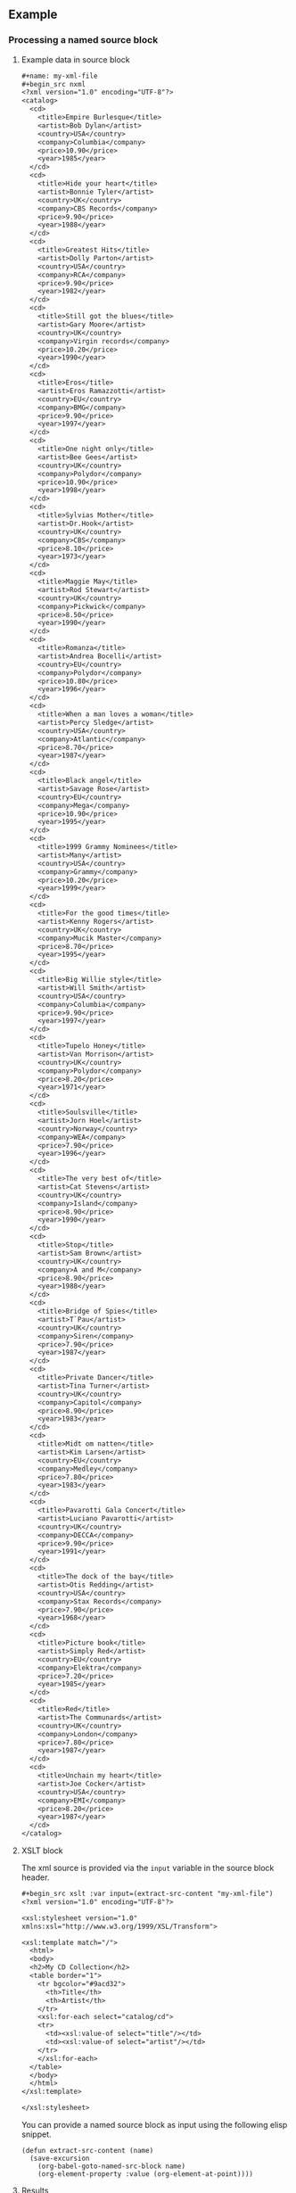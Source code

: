 ** Example

*** Processing a named source block


**** Example data in source block

#+begin_src org
#+name: my-xml-file
#+begin_src nxml
<?xml version="1.0" encoding="UTF-8"?>
<catalog>
  <cd>
    <title>Empire Burlesque</title>
    <artist>Bob Dylan</artist>
    <country>USA</country>
    <company>Columbia</company>
    <price>10.90</price>
    <year>1985</year>
  </cd>
  <cd>
    <title>Hide your heart</title>
    <artist>Bonnie Tyler</artist>
    <country>UK</country>
    <company>CBS Records</company>
    <price>9.90</price>
    <year>1988</year>
  </cd>
  <cd>
    <title>Greatest Hits</title>
    <artist>Dolly Parton</artist>
    <country>USA</country>
    <company>RCA</company>
    <price>9.90</price>
    <year>1982</year>
  </cd>
  <cd>
    <title>Still got the blues</title>
    <artist>Gary Moore</artist>
    <country>UK</country>
    <company>Virgin records</company>
    <price>10.20</price>
    <year>1990</year>
  </cd>
  <cd>
    <title>Eros</title>
    <artist>Eros Ramazzotti</artist>
    <country>EU</country>
    <company>BMG</company>
    <price>9.90</price>
    <year>1997</year>
  </cd>
  <cd>
    <title>One night only</title>
    <artist>Bee Gees</artist>
    <country>UK</country>
    <company>Polydor</company>
    <price>10.90</price>
    <year>1998</year>
  </cd>
  <cd>
    <title>Sylvias Mother</title>
    <artist>Dr.Hook</artist>
    <country>UK</country>
    <company>CBS</company>
    <price>8.10</price>
    <year>1973</year>
  </cd>
  <cd>
    <title>Maggie May</title>
    <artist>Rod Stewart</artist>
    <country>UK</country>
    <company>Pickwick</company>
    <price>8.50</price>
    <year>1990</year>
  </cd>
  <cd>
    <title>Romanza</title>
    <artist>Andrea Bocelli</artist>
    <country>EU</country>
    <company>Polydor</company>
    <price>10.80</price>
    <year>1996</year>
  </cd>
  <cd>
    <title>When a man loves a woman</title>
    <artist>Percy Sledge</artist>
    <country>USA</country>
    <company>Atlantic</company>
    <price>8.70</price>
    <year>1987</year>
  </cd>
  <cd>
    <title>Black angel</title>
    <artist>Savage Rose</artist>
    <country>EU</country>
    <company>Mega</company>
    <price>10.90</price>
    <year>1995</year>
  </cd>
  <cd>
    <title>1999 Grammy Nominees</title>
    <artist>Many</artist>
    <country>USA</country>
    <company>Grammy</company>
    <price>10.20</price>
    <year>1999</year>
  </cd>
  <cd>
    <title>For the good times</title>
    <artist>Kenny Rogers</artist>
    <country>UK</country>
    <company>Mucik Master</company>
    <price>8.70</price>
    <year>1995</year>
  </cd>
  <cd>
    <title>Big Willie style</title>
    <artist>Will Smith</artist>
    <country>USA</country>
    <company>Columbia</company>
    <price>9.90</price>
    <year>1997</year>
  </cd>
  <cd>
    <title>Tupelo Honey</title>
    <artist>Van Morrison</artist>
    <country>UK</country>
    <company>Polydor</company>
    <price>8.20</price>
    <year>1971</year>
  </cd>
  <cd>
    <title>Soulsville</title>
    <artist>Jorn Hoel</artist>
    <country>Norway</country>
    <company>WEA</company>
    <price>7.90</price>
    <year>1996</year>
  </cd>
  <cd>
    <title>The very best of</title>
    <artist>Cat Stevens</artist>
    <country>UK</country>
    <company>Island</company>
    <price>8.90</price>
    <year>1990</year>
  </cd>
  <cd>
    <title>Stop</title>
    <artist>Sam Brown</artist>
    <country>UK</country>
    <company>A and M</company>
    <price>8.90</price>
    <year>1988</year>
  </cd>
  <cd>
    <title>Bridge of Spies</title>
    <artist>T`Pau</artist>
    <country>UK</country>
    <company>Siren</company>
    <price>7.90</price>
    <year>1987</year>
  </cd>
  <cd>
    <title>Private Dancer</title>
    <artist>Tina Turner</artist>
    <country>UK</country>
    <company>Capitol</company>
    <price>8.90</price>
    <year>1983</year>
  </cd>
  <cd>
    <title>Midt om natten</title>
    <artist>Kim Larsen</artist>
    <country>EU</country>
    <company>Medley</company>
    <price>7.80</price>
    <year>1983</year>
  </cd>
  <cd>
    <title>Pavarotti Gala Concert</title>
    <artist>Luciano Pavarotti</artist>
    <country>UK</country>
    <company>DECCA</company>
    <price>9.90</price>
    <year>1991</year>
  </cd>
  <cd>
    <title>The dock of the bay</title>
    <artist>Otis Redding</artist>
    <country>USA</country>
    <company>Stax Records</company>
    <price>7.90</price>
    <year>1968</year>
  </cd>
  <cd>
    <title>Picture book</title>
    <artist>Simply Red</artist>
    <country>EU</country>
    <company>Elektra</company>
    <price>7.20</price>
    <year>1985</year>
  </cd>
  <cd>
    <title>Red</title>
    <artist>The Communards</artist>
    <country>UK</country>
    <company>London</company>
    <price>7.80</price>
    <year>1987</year>
  </cd>
  <cd>
    <title>Unchain my heart</title>
    <artist>Joe Cocker</artist>
    <country>USA</country>
    <company>EMI</company>
    <price>8.20</price>
    <year>1987</year>
  </cd>
</catalog>

#+end_src
#+end_src

**** XSLT block

The xml source is provided via the ~input~ variable in the source block header.

#+begin_src org
#+begin_src xslt :var input=(extract-src-content "my-xml-file")
<?xml version="1.0" encoding="UTF-8"?>

<xsl:stylesheet version="1.0"
xmlns:xsl="http://www.w3.org/1999/XSL/Transform">

<xsl:template match="/">
  <html>
  <body>
  <h2>My CD Collection</h2>
  <table border="1">
    <tr bgcolor="#9acd32">
      <th>Title</th>
      <th>Artist</th>
    </tr>
    <xsl:for-each select="catalog/cd">
    <tr>
      <td><xsl:value-of select="title"/></td>
      <td><xsl:value-of select="artist"/></td>
    </tr>
    </xsl:for-each>
  </table>
  </body>
  </html>
</xsl:template>

</xsl:stylesheet>
#+end_src
#+end_src

You can provide a named source block as input using the
following elisp snippet.

#+begin_src elisp
(defun extract-src-content (name)
  (save-excursion
    (org-babel-goto-named-src-block name)
    (org-element-property :value (org-element-at-point))))
#+end_src


**** Results

#+begin_src nxml
<html><body>
<h2>My CD Collection</h2>
<table border="1">
<tr bgcolor="#9acd32">
<th>Title</th>
<th>Artist</th>
</tr>
<tr>
<td>Empire Burlesque</td>
<td>Bob Dylan</td>
</tr>
<tr>
<td>Hide your heart</td>
<td>Bonnie Tyler</td>
</tr>
<tr>
<td>Greatest Hits</td>
<td>Dolly Parton</td>
</tr>
<tr>
<td>Still got the blues</td>
<td>Gary Moore</td>
</tr>
<tr>
<td>Eros</td>
<td>Eros Ramazzotti</td>
</tr>
<tr>
<td>One night only</td>
<td>Bee Gees</td>
</tr>
<tr>
<td>Sylvias Mother</td>
<td>Dr.Hook</td>
</tr>
<tr>
<td>Maggie May</td>
<td>Rod Stewart</td>
</tr>
<tr>
<td>Romanza</td>
<td>Andrea Bocelli</td>
</tr>
<tr>
<td>When a man loves a woman</td>
<td>Percy Sledge</td>
</tr>
<tr>
<td>Black angel</td>
<td>Savage Rose</td>
</tr>
<tr>
<td>1999 Grammy Nominees</td>
<td>Many</td>
</tr>
<tr>
<td>For the good times</td>
<td>Kenny Rogers</td>
</tr>
<tr>
<td>Big Willie style</td>
<td>Will Smith</td>
</tr>
<tr>
<td>Tupelo Honey</td>
<td>Van Morrison</td>
</tr>
<tr>
<td>Soulsville</td>
<td>Jorn Hoel</td>
</tr>
<tr>
<td>The very best of</td>
<td>Cat Stevens</td>
</tr>
<tr>
<td>Stop</td>
<td>Sam Brown</td>
</tr>
<tr>
<td>Bridge of Spies</td>
<td>T`Pau</td>
</tr>
<tr>
<td>Private Dancer</td>
<td>Tina Turner</td>
</tr>
<tr>
<td>Midt om natten</td>
<td>Kim Larsen</td>
</tr>
<tr>
<td>Pavarotti Gala Concert</td>
<td>Luciano Pavarotti</td>
</tr>
<tr>
<td>The dock of the bay</td>
<td>Otis Redding</td>
</tr>
<tr>
<td>Picture book</td>
<td>Simply Red</td>
</tr>
<tr>
<td>Red</td>
<td>The Communards</td>
</tr>
<tr>
<td>Unchain my heart</td>
<td>Joe Cocker</td>
</tr>
</table>
</body></html>
#+end_src

*** Processing an API call

Alternatively

#+begin_src org
#+name: my-api
#+BEGIN_SRC restclient :var endpoint="localhost:8080"
GET :endpoint/api?foo=bar
#+END_SRC
#+end_src


#+begin_src org
#+begin_src xslt :var input=my-api()
<?xml version="1.0" encoding="UTF-8"?>

<xsl:stylesheet version="1.0"
xmlns:xsl="http://www.w3.org/1999/XSL/Transform">

<xsl:template match="/">
  <html>
  <body>
  <h2>My CD Collection</h2>
  <table border="1">
    <tr bgcolor="#9acd32">
      <th>Title</th>
      <th>Artist</th>
    </tr>
    <xsl:for-each select="catalog/cd">
    <tr>
      <td><xsl:value-of select="title"/></td>
      <td><xsl:value-of select="artist"/></td>
    </tr>
    </xsl:for-each>
  </table>
  </body>
  </html>
</xsl:template>

</xsl:stylesheet>
#+end_src
#+end_src
